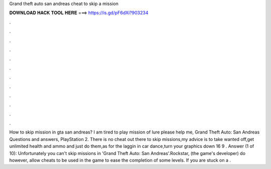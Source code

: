 Grand theft auto san andreas cheat to skip a mission

𝐃𝐎𝐖𝐍𝐋𝐎𝐀𝐃 𝐇𝐀𝐂𝐊 𝐓𝐎𝐎𝐋 𝐇𝐄𝐑𝐄 ===> https://is.gd/pF6dXi?903234

.

.

.

.

.

.

.

.

.

.

.

.

How to skip mission in gta san andreas? I am tired to play mission of lure please help me, Grand Theft Auto: San Andreas Questions and answers, PlayStation 2. There is no cheat out there to skip missions,my advice is to take wanted off,get unlimited health and ammo and just do them,as for the laggin in car dance,turn your graphics down 16 9 . Answer (1 of 10): Unfortunately you can't skip missions in 'Grand Theft Auto: San Andreas'.Rockstar, (the game's developer) do however, allow cheats to be used in the game to ease the completion of some levels. If you are stuck on a .
